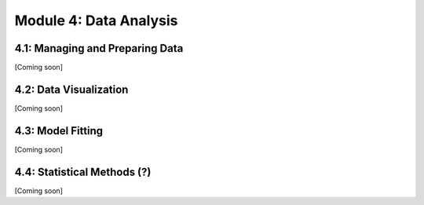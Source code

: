 Module 4: Data Analysis
=======================

4.1: Managing and Preparing Data
--------------------------------

[Coming soon]

4.2: Data Visualization
-----------------------

[Coming soon]

4.3: Model Fitting
------------------

[Coming soon]

4.4: Statistical Methods (?)
----------------------------

[Coming soon]